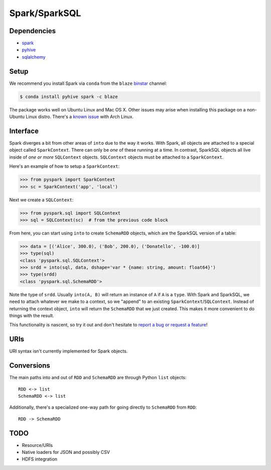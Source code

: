 Spark/SparkSQL
==================

Dependencies
------------

* `spark <https://spark.apache.org/docs/1.2.0/index.html>`_
* `pyhive <https://github.com/dropbox/PyHive>`_
* `sqlalchemy <http://docs.sqlalchemy.org/en/rel_0_9>`_

Setup
-----

We recommend you install Spark via ``conda`` from the ``blaze``
`binstar <http://www.binstar.org>`_ channel:

.. code-block:: sh

   $ conda install pyhive spark -c blaze

The package works well on Ubuntu Linux and Mac OS X. Other issues may arise
when installing this package on a non-Ubuntu Linux distro. There's a
`known issue <https://github.com/quasiben/backend-recipes/issues/1>`_ with
Arch Linux.

Interface
---------

Spark diverges a bit from other areas of ``into`` due to the way it works. With
Spark, all objects are attached to a special object called ``SparkContext``.
There can only be *one* of these running at a time. In contrast, SparkSQL
objects all live inside of *one or more* ``SQLContext`` objects. ``SQLContext``
objects must be attached to a ``SparkContext``.

Here's an example of how to setup a ``SparkContext``:

.. code-block:: python

   >>> from pyspark import SparkContext
   >>> sc = SparkContext('app', 'local')


Next we create a ``SQLContext``:


.. code-block:: python

   >>> from pyspark.sql import SQLContext
   >>> sql = SQLContext(sc)  # from the previous code block


From here, you can start using ``into`` to create ``SchemaRDD`` objects, which
are the SparkSQL version of a table:

.. code-block:: python

   >>> data = [('Alice', 300.0), ('Bob', 200.0), ('Donatello', -100.0)]
   >>> type(sql)
   <class 'pyspark.sql.SQLContext'>
   >>> srdd = into(sql, data, dshape='var * {name: string, amount: float64}')
   >>> type(srdd)
   <class 'pyspark.sql.SchemaRDD'>


Note the type of ``srdd``. Usually ``into(A, B)`` will return an instance of
``A`` if ``A`` is a ``type``. With Spark and SparkSQL, we need to attach whatever
we make to a context, so we "append" to an existing ``SparkContext``/``SQLContext``.
Instead of returning the context object, ``into`` will return the ``SchemaRDD``
that we just created. This makes it more convenient to do things with the result.

This functionality is nascent, so try it out and don't hesitate to
`report a bug or request a feature <https://github.com/ContinuumIO/into/issues/new>`_!


URIs
----
URI syntax isn't currently implemented for Spark objects.


Conversions
-----------
The main paths into and out of ``RDD`` and ``SchemaRDD`` are through Python
``list`` objects:

::

   RDD <-> list
   SchemaRDD <-> list


Additionally, there's a specialized one-way path for going directly to
``SchemaRDD`` from ``RDD``:

::

   RDD -> SchemaRDD

TODO
----
* Resource/URIs
* Native loaders for JSON and possibly CSV
* HDFS integration
